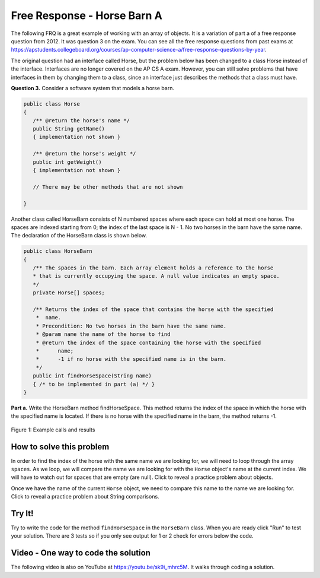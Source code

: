 .. qnum::
   :prefix: 6-4-1-
   :start: 1

Free Response - Horse Barn A
-------------------------------

..	index::
	single: horse barn
    single: free response
    
The following FRQ is a great example of working with an array of objects. It is a variation of part a of a free response question from 2012.  It was question 3 on the exam.  You can see all the free response questions from past exams at https://apstudents.collegeboard.org/courses/ap-computer-science-a/free-response-questions-by-year.  

The original question had an interface called Horse, but the problem below has been changed to a class Horse instead of the interface. Interfaces are no longer covered on the AP CS A exam. However, you can still solve problems that have interfaces in them by changing them to a class, since an interface just describes the methods that a class must have.

 

**Question 3.**  Consider a software system that models a horse barn. 


.. code-block:: java 

   public class Horse
   {
      /** @return the horse's name */
      public String getName()
      { implementation not shown }

      /** @return the horse's weight */
      public int getWeight()
      { implementation not shown }
 
      // There may be other methods that are not shown
      
   }

Another class called HorseBarn consists of N numbered spaces where each space can hold at most one horse. The spaces are indexed starting from 0; the index of the last space is N - 1. No two horses in the barn have the same name. The declaration of the HorseBarn class is shown below.



.. code-block:: java 

   public class HorseBarn
   {
      /** The spaces in the barn. Each array element holds a reference to the horse
      * that is currently occupying the space. A null value indicates an empty space.
      */
      private Horse[] spaces;

      /** Returns the index of the space that contains the horse with the specified 
       *  name.
       * Precondition: No two horses in the barn have the same name.
       * @param name the name of the horse to find
       * @return the index of the space containing the horse with the specified 
       *      name;
       *      -1 if no horse with the specified name is in the barn.
       */
      public int findHorseSpace(String name)
      { /* to be implemented in part (a) */ }
   }
    
**Part a.**  Write the HorseBarn method findHorseSpace. This method returns the index of the space in which the horse with the specified name is located. If there is no horse with the specified name in the barn, the method returns -1.

.. figure:: Figures/horseBarnA.png
    :width: 700px
    :align: center
    :figclass: align-center

    Figure 1: Example calls and results
    
How to solve this problem
===========================

In order to find the index of the horse with the same name we are looking for, we will need to loop through the array ``spaces``. As we loop, we will compare the name we are looking for with the ``Horse`` object's name at the current index.
We will have to watch out for spaces that are empty (are null).  Click to reveal a practice problem about objects.

.. reveal:: frhba_r1
   :showtitle: Reveal Problem
   :hidetitle: Hide Problem
   :optional:

   .. mchoice:: frhba_1
        :answer_a: spaces[index].name;
        :answer_b: spaces[index].getName();
        :answer_c: spaces.get(index).getName();
        :correct: b
        :feedback_a: Getter methods are needed to access private class variables.
        :feedback_b: This is the syntax for getting the value of an element in an array.  
        :feedback_c: This is the syntax for getting the value of an element in an arrayList.   

        Which of the following correctly retrieves the name of a "Horse" object from the "spaces" array?

Once we have the name of the current ``Horse`` object, we need to compare this name to the name we are looking for. Click to reveal a practice problem about String comparisons.

.. reveal:: frhba_r2
   :showtitle: Reveal Problem
   :hidetitle: Hide Problem
   :optional:

   .. mchoice:: frhba_2
        :answer_a: str.compareTo(anotherString);
        :answer_b: str == anotherString;
        :answer_c: str.equals(anotherString);
        :correct: c
        :feedback_a: This String method is used for comparing two strings alphabetically. It returns 0 if they are equal so you would need to check the return value.
        :feedback_b: This would only return true if the two variables refer to the same object.  
        :feedback_c: This String method will compare the characters in both strings and return true if they are the same.

        What is the best way to compare two strings for equality?  
   
Try It!
========
   
Try to write the code for the method ``findHorseSpace`` in the ``HorseBarn`` class. When you are ready click "Run" to test your solution.  There are 3 tests so if you only see output for 1 or 2 check for errors below the code.
   
.. activecode:: lcfrhba1
   :language: java
   
   FRQ HorseBarn A: Write the method findHorseSpace.
   ~~~~
   class Horse
   {
      private String name;
      private int weight;
  
      public Horse(String theName, int theWeight)
      {
         this.name = theName;
         this.weight = theWeight;
      }
  
      public String getName() { return this.name;}
  
      public int getWeight() { return this.weight; }
  
      public String toString()
      {
         return "name: " + this.name + " weight: " + this.weight;
      }
   }

   
   public class HorseBarn 
   { 
      private Horse[] spaces; 
  
      /** Constructor that takes the number of stalls
       * @param numStalls - the number of stalls in the barn
       */
      public HorseBarn(int numStalls)
      {
        spaces = new Horse[numStalls];
      }
  
      /** Returns the index of the space that contains the horse with the specified name. 
       * * Precondition: No two horses in the barn have the same name. 
       * @param name the name of the horse to find 
       * @return the index of the space containing the horse with the specified name; 
       * -1 if no horse with the specified name is in the barn. 
       */ 
      public int findHorseSpace(String name) 
      { 
    
      } 
  
      public String toString()
      {
        String result = "";
        Horse h = null;
        for (int i = 0; i < spaces.length; i++) {
          h = spaces[i];
          result = result + "space " + i + " has ";
          if (h == null) result = result + " null \n";
          else result = result + h.toString() + "\n";
        }
        return result;
      }
  
      public static void main (String[] args)
      {
        HorseBarn barn = new HorseBarn(7);
        barn.spaces[0] = new Horse("Trigger", 1340);
        barn.spaces[2] = new Horse("Silver",1210);
        barn.spaces[3] = new Horse("Lady", 1575);
        barn.spaces[5] = new Horse("Patches", 1350);
        barn.spaces[6] = new Horse("Duke", 1410);
        
        // print out what is in the barn
        System.out.println(barn);
        
        // test
        System.out.println("Index of Trigger should be 0 and is " + 
                           barn.findHorseSpace("Trigger"));
        System.out.println("Index of Silver should be 2 and is " + 
                           barn.findHorseSpace("Silver"));
        System.out.println("Index of Coco should be -1 and is " + 
                           barn.findHorseSpace("Coco"));
      }
   }
   ====
   import static org.junit.Assert.*;
    import org.junit.*;
    import java.io.*;
    import java.lang.reflect.Field;

    public class RunestoneTests extends CodeTestHelper
    {
        @Test
        public void testMain() throws IOException
        {
            String output = getMethodOutput("main");
            String expect = "Index of Trigger should be 0 and is 0\nIndex of Silver should be 2 and is 2\nIndex of Coco should be -1 and is -1";

            boolean passed = removeSpaces(output).contains(removeSpaces(expect));

            getResults(expect, output, "Expected output from main", passed);
            assertTrue(passed);
        }

        @Test
        public void test1() {
            HorseBarn barn = new HorseBarn(7);

            try {
                Field barnField = HorseBarn.class.getDeclaredField("spaces");
                barnField.setAccessible(true);

                Horse[] spaces = (Horse[]) barnField.get(barn);

                spaces[1] = new Horse("Trigger", 1340);
                spaces[3] = new Horse("Silver",1210);
                spaces[4] = new Horse("Lady", 1575);
                spaces[6] = new Horse("Patches", 1350);
                spaces[0] = new Horse("Duke", 1410);

                String expected = "3";
                String actual = "" + barn.findHorseSpace("Silver");

                String msg = "Checking findHorseSpace(\"Silver\") with [\"Duke\", \"Trigger\", null, \"Silver\", \"Lady\", null, \"Patches\"]";
                boolean passed = getResults(expected, actual, msg);
                assertTrue(passed);

            } catch (Exception e) {
                getResults("", "", "There was a error with the testing code.", false);
                fail();
            }

        }

        @Test
        public void test2() {
            HorseBarn barn = new HorseBarn(7);

            try {
                Field barnField = HorseBarn.class.getDeclaredField("spaces");
                barnField.setAccessible(true);

                Horse[] spaces = (Horse[]) barnField.get(barn);

                spaces[1] = new Horse("Trigger", 1340);
                spaces[3] = new Horse("Silver",1210);
                //spaces[4] = new Horse("Lady", 1575);
                spaces[6] = new Horse("Patches", 1350);
                spaces[0] = new Horse("Duke", 1410);

                String expected = "-1";
                String actual = "" + barn.findHorseSpace("Lady");

                String msg = "Checking findHorseSpace(\"Lady\") with [\"Duke\", \"Trigger\", null, \"Silver\", null, null, \"Patches\"]";
                boolean passed = getResults(expected, actual, msg);
                assertTrue(passed);

            } catch (Exception e) {
                getResults("", "", "There was a error with the testing code.", false);
                fail();
            }

        }
    }


  

    
Video - One way to code the solution
=====================================

.. the video is 2012Q3A.mov

The following video is also on YouTube at https://youtu.be/sk9i_mhrc5M.  It walks through coding a solution.

.. youtube:: sk9i_mhrc5M
    :width: 800
    :align: center


